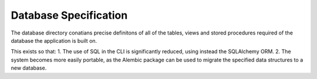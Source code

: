Database Specification
======================

The database directory conatians precise definitons of all of the tables, views and stored procedures required of the database the application is built on. 

This exists so that: 
1. The use of SQL in the CLI is significantly reduced, using instead the SQLAlchemy ORM. 
2. The system becomes more easily portable, as the Alembic package can be used to migrate the specified data structures to a new database. 

